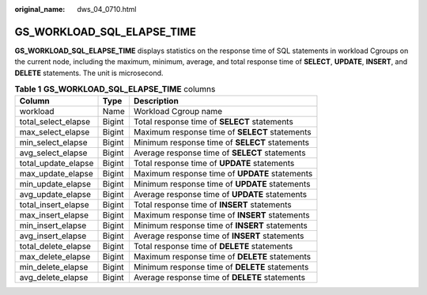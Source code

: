 :original_name: dws_04_0710.html

.. _dws_04_0710:

GS_WORKLOAD_SQL_ELAPSE_TIME
===========================

**GS_WORKLOAD_SQL_ELAPSE_TIME** displays statistics on the response time of SQL statements in workload Cgroups on the current node, including the maximum, minimum, average, and total response time of **SELECT**, **UPDATE**, **INSERT**, and **DELETE** statements. The unit is microsecond.

.. table:: **Table 1** **GS_WORKLOAD_SQL_ELAPSE_TIME** columns

   +---------------------+--------+------------------------------------------------+
   | Column              | Type   | Description                                    |
   +=====================+========+================================================+
   | workload            | Name   | Workload Cgroup name                           |
   +---------------------+--------+------------------------------------------------+
   | total_select_elapse | Bigint | Total response time of **SELECT** statements   |
   +---------------------+--------+------------------------------------------------+
   | max_select_elapse   | Bigint | Maximum response time of **SELECT** statements |
   +---------------------+--------+------------------------------------------------+
   | min_select_elapse   | Bigint | Minimum response time of **SELECT** statements |
   +---------------------+--------+------------------------------------------------+
   | avg_select_elapse   | Bigint | Average response time of **SELECT** statements |
   +---------------------+--------+------------------------------------------------+
   | total_update_elapse | Bigint | Total response time of **UPDATE** statements   |
   +---------------------+--------+------------------------------------------------+
   | max_update_elapse   | Bigint | Maximum response time of **UPDATE** statements |
   +---------------------+--------+------------------------------------------------+
   | min_update_elapse   | Bigint | Minimum response time of **UPDATE** statements |
   +---------------------+--------+------------------------------------------------+
   | avg_update_elapse   | Bigint | Average response time of **UPDATE** statements |
   +---------------------+--------+------------------------------------------------+
   | total_insert_elapse | Bigint | Total response time of **INSERT** statements   |
   +---------------------+--------+------------------------------------------------+
   | max_insert_elapse   | Bigint | Maximum response time of **INSERT** statements |
   +---------------------+--------+------------------------------------------------+
   | min_insert_elapse   | Bigint | Minimum response time of **INSERT** statements |
   +---------------------+--------+------------------------------------------------+
   | avg_insert_elapse   | Bigint | Average response time of **INSERT** statements |
   +---------------------+--------+------------------------------------------------+
   | total_delete_elapse | Bigint | Total response time of **DELETE** statements   |
   +---------------------+--------+------------------------------------------------+
   | max_delete_elapse   | Bigint | Maximum response time of **DELETE** statements |
   +---------------------+--------+------------------------------------------------+
   | min_delete_elapse   | Bigint | Minimum response time of **DELETE** statements |
   +---------------------+--------+------------------------------------------------+
   | avg_delete_elapse   | Bigint | Average response time of **DELETE** statements |
   +---------------------+--------+------------------------------------------------+
